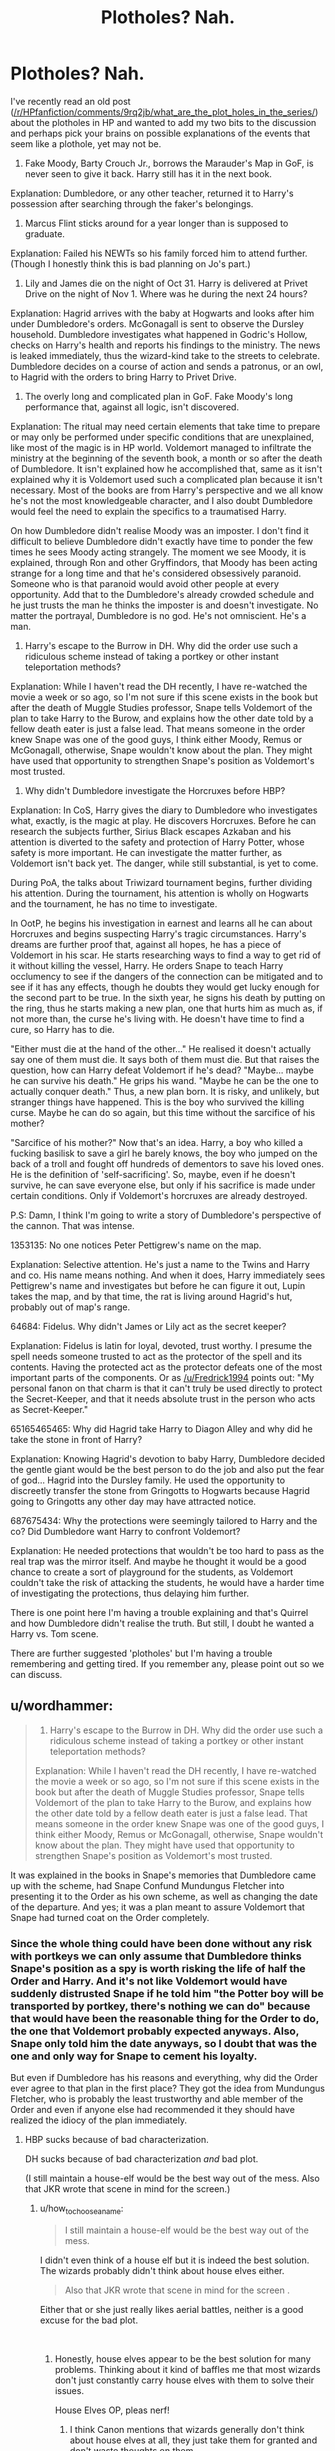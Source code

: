 #+TITLE: Plotholes? Nah.

* Plotholes? Nah.
:PROPERTIES:
:Author: JaimeJabs
:Score: 17
:DateUnix: 1542308533.0
:DateShort: 2018-Nov-15
:FlairText: Discussion
:END:
I've recently read an old post ([[/r/HPfanfiction/comments/9rq2jb/what_are_the_plot_holes_in_the_series/]]) about the plotholes in HP and wanted to add my two bits to the discussion and perhaps pick your brains on possible explanations of the events that seem like a plothole, yet may not be.

1) Fake Moody, Barty Crouch Jr., borrows the Marauder's Map in GoF, is never seen to give it back. Harry still has it in the next book.

Explanation: Dumbledore, or any other teacher, returned it to Harry's possession after searching through the faker's belongings.

2) Marcus Flint sticks around for a year longer than is supposed to graduate.

Explanation: Failed his NEWTs so his family forced him to attend further. (Though I honestly think this is bad planning on Jo's part.)

3) Lily and James die on the night of Oct 31. Harry is delivered at Privet Drive on the night of Nov 1. Where was he during the next 24 hours?

Explanation: Hagrid arrives with the baby at Hogwarts and looks after him under Dumbledore's orders. McGonagall is sent to observe the Dursley household. Dumbledore investigates what happened in Godric's Hollow, checks on Harry's health and reports his findings to the ministry. The news is leaked immediately, thus the wizard-kind take to the streets to celebrate. Dumbledore decides on a course of action and sends a patronus, or an owl, to Hagrid with the orders to bring Harry to Privet Drive.

4) The overly long and complicated plan in GoF. Fake Moody's long performance that, against all logic, isn't discovered.

Explanation: The ritual may need certain elements that take time to prepare or may only be performed under specific conditions that are unexplained, like most of the magic is in HP world. Voldemort managed to infiltrate the ministry at the beginning of the seventh book, a month or so after the death of Dumbledore. It isn't explained how he accomplished that, same as it isn't explained why it is Voldemort used such a complicated plan because it isn't necessary. Most of the books are from Harry's perspective and we all know he's not the most knowledgeable character, and I also doubt Dumbledore would feel the need to explain the specifics to a traumatised Harry.

On how Dumbledore didn't realise Moody was an imposter. I don't find it difficult to believe Dumbledore didn't exactly have time to ponder the few times he sees Moody acting strangely. The moment we see Moody, it is explained, through Ron and other Gryffindors, that Moody has been acting strange for a long time and that he's considered obsessively paranoid. Someone who is that paranoid would avoid other people at every opportunity. Add that to the Dumbledore's already crowded schedule and he just trusts the man he thinks the imposter is and doesn't investigate. No matter the portrayal, Dumbledore is no god. He's not omniscient. He's a man.

5) Harry's escape to the Burrow in DH. Why did the order use such a ridiculous scheme instead of taking a portkey or other instant teleportation methods?

Explanation: While I haven't read the DH recently, I have re-watched the movie a week or so ago, so I'm not sure if this scene exists in the book but after the death of Muggle Studies professor, Snape tells Voldemort of the plan to take Harry to the Burow, and explains how the other date told by a fellow death eater is just a false lead. That means someone in the order knew Snape was one of the good guys, I think either Moody, Remus or McGonagall, otherwise, Snape wouldn't know about the plan. They might have used that opportunity to strengthen Snape's position as Voldemort's most trusted.

6) Why didn't Dumbledore investigate the Horcruxes before HBP?

Explanation: In CoS, Harry gives the diary to Dumbledore who investigates what, exactly, is the magic at play. He discovers Horcruxes. Before he can research the subjects further, Sirius Black escapes Azkaban and his attention is diverted to the safety and protection of Harry Potter, whose safety is more important. He can investigate the matter further, as Voldemort isn't back yet. The danger, while still substantial, is yet to come.

During PoA, the talks about Triwizard tournament begins, further dividing his attention. During the tournament, his attention is wholly on Hogwarts and the tournament, he has no time to investigate.

In OotP, he begins his investigation in earnest and learns all he can about Horcruxes and begins suspecting Harry's tragic circumstances. Harry's dreams are further proof that, against all hopes, he has a piece of Voldemort in his scar. He starts researching ways to find a way to get rid of it without killing the vessel, Harry. He orders Snape to teach Harry occlumency to see if the dangers of the connection can be mitigated and to see if it has any effects, though he doubts they would get lucky enough for the second part to be true. In the sixth year, he signs his death by putting on the ring, thus he starts making a new plan, one that hurts him as much as, if not more than, the curse he's living with. He doesn't have time to find a cure, so Harry has to die.

"Either must die at the hand of the other..." He realised it doesn't actually say one of them must die. It says both of them must die. But that raises the question, how can Harry defeat Voldemort if he's dead? "Maybe... maybe he can survive his death." He grips his wand. "Maybe he can be the one to actually conquer death." Thus, a new plan born. It is risky, and unlikely, but stranger things have happened. This is the boy who survived the killing curse. Maybe he can do so again, but this time without the sarcifice of his mother?

"Sarcifice of his mother?" Now that's an idea. Harry, a boy who killed a fucking basilisk to save a girl he barely knows, the boy who jumped on the back of a troll and fought off hundreds of dementors to save his loved ones. He is the definition of 'self-sacrificing'. So, maybe, even if he doesn't survive, he can save everyone else, but only if his sacrifice is made under certain conditions. Only if Voldemort's horcruxes are already destroyed.

P.S: Damn, I think I'm going to write a story of Dumbledore's perspective of the cannon. That was intense.

1353135: No one notices Peter Pettigrew's name on the map.

Explanation: Selective attention. He's just a name to the Twins and Harry and co. His name means nothing. And when it does, Harry immediately sees Pettigrew's name and investigates but before he can figure it out, Lupin takes the map, and by that time, the rat is living around Hagrid's hut, probably out of map's range.

64684: Fidelus. Why didn't James or Lily act as the secret keeper?

Explanation: Fidelus is latin for loyal, devoted, trust worthy. I presume the spell needs someone trusted to act as the protector of the spell and its contents. Having the protected act as the protector defeats one of the most important parts of the components. Or as [[/u/Fredrick1994]] points out: "My personal fanon on that charm is that it can't truly be used directly to protect the Secret-Keeper, and that it needs absolute trust in the person who acts as Secret-Keeper."

65165465465: Why did Hagrid take Harry to Diagon Alley and why did he take the stone in front of Harry?

Explanation: Knowing Hagrid's devotion to baby Harry, Dumbledore decided the gentle giant would be the best person to do the job and also put the fear of god... Hagrid into the Dursley family. He used the opportunity to discreetly transfer the stone from Gringotts to Hogwarts because Hagrid going to Gringotts any other day may have attracted notice.

687675434: Why the protections were seemingly tailored to Harry and the co? Did Dumbledore want Harry to confront Voldemort?

Explanation: He needed protections that wouldn't be too hard to pass as the real trap was the mirror itself. And maybe he thought it would be a good chance to create a sort of playground for the students, as Voldemort couldn't take the risk of attacking the students, he would have a harder time of investigating the protections, thus delaying him further.

There is one point here I'm having a trouble explaining and that's Quirrel and how Dumbledore didn't realise the truth. But still, I doubt he wanted a Harry vs. Tom scene.

There are further suggested 'plotholes' but I'm having a trouble remembering and getting tired. If you remember any, please point out so we can discuss.


** u/wordhammer:
#+begin_quote
  5) Harry's escape to the Burrow in DH. Why did the order use such a ridiculous scheme instead of taking a portkey or other instant teleportation methods?

  Explanation: While I haven't read the DH recently, I have re-watched the movie a week or so ago, so I'm not sure if this scene exists in the book but after the death of Muggle Studies professor, Snape tells Voldemort of the plan to take Harry to the Burow, and explains how the other date told by a fellow death eater is just a false lead. That means someone in the order knew Snape was one of the good guys, I think either Moody, Remus or McGonagall, otherwise, Snape wouldn't know about the plan. They might have used that opportunity to strengthen Snape's position as Voldemort's most trusted.
#+end_quote

It was explained in the books in Snape's memories that Dumbledore came up with the scheme, had Snape Confund Mundungus Fletcher into presenting it to the Order as his own scheme, as well as changing the date of the departure. And yes; it was a plan meant to assure Voldemort that Snape had turned coat on the Order completely.
:PROPERTIES:
:Author: wordhammer
:Score: 17
:DateUnix: 1542311061.0
:DateShort: 2018-Nov-15
:END:

*** Since the whole thing could have been done without any risk with portkeys we can only assume that Dumbledore thinks Snape's position as a spy is worth risking the life of half the Order and Harry. And it's not like Voldemort would have suddenly distrusted Snape if he told him "the Potter boy will be transported by portkey, there's nothing we can do" because that would have been the reasonable thing for the Order to do, the one that Voldemort probably expected anyways. Also, Snape only told him the date anyways, so I doubt that was the one and only way for Snape to cement his loyalty.

But even if Dumbledore has his reasons and everything, why did the Order ever agree to that plan in the first place? They got the idea from Mundungus Fletcher, who is probably the least trustworthy and able member of the Order and even if anyone else had recommended it they should have realized the idiocy of the plan immediately.
:PROPERTIES:
:Author: how_to_choose_a_name
:Score: 13
:DateUnix: 1542320647.0
:DateShort: 2018-Nov-16
:END:

**** HBP sucks because of bad characterization.

DH sucks because of bad characterization /and/ bad plot.

(I still maintain a house-elf would be the best way out of the mess. Also that JKR wrote that scene in mind for the screen.)
:PROPERTIES:
:Author: abnormalopinion
:Score: 7
:DateUnix: 1542325656.0
:DateShort: 2018-Nov-16
:END:

***** u/how_to_choose_a_name:
#+begin_quote
  I still maintain a house-elf would be the best way out of the mess.
#+end_quote

I didn't even think of a house elf but it is indeed the best solution. The wizards probably didn't think about house elves either.

#+begin_quote
  Also that JKR wrote that scene in mind for the screen .
#+end_quote

Either that or she just really likes aerial battles, neither is a good excuse for the bad plot.

​
:PROPERTIES:
:Author: how_to_choose_a_name
:Score: 3
:DateUnix: 1542327069.0
:DateShort: 2018-Nov-16
:END:

****** Honestly, house elves appear to be the best solution for many problems. Thinking about it kind of baffles me that most wizards don't just constantly carry house elves with them to solve their issues.

House Elves OP, pleas nerf!
:PROPERTIES:
:Author: Hellothere_1
:Score: 5
:DateUnix: 1542330366.0
:DateShort: 2018-Nov-16
:END:

******* I think Canon mentions that wizards generally don't think about house elves at all, they just take them for granted and don't waste thoughts on them.

You could probably send a house elf to assassinate every single pureblood and no witch or wizard would ever make the connection between "assassin with powerful magic that gets through all defenses" and "house elf".
:PROPERTIES:
:Author: how_to_choose_a_name
:Score: 5
:DateUnix: 1542336857.0
:DateShort: 2018-Nov-16
:END:

******** I remember one time-travel fic where Harry kills every pureblood supremacist and The Quibbler says the killer is a house-elf organization or something
:PROPERTIES:
:Author: lastyearstudent12345
:Score: 4
:DateUnix: 1542340480.0
:DateShort: 2018-Nov-16
:END:

********* Oh right, I forgot the Quibbler, but I think that would just make the rest of the wizarding world believe it even less ;)
:PROPERTIES:
:Author: how_to_choose_a_name
:Score: 5
:DateUnix: 1542340984.0
:DateShort: 2018-Nov-16
:END:


********* That sounds a bit Blotty. In a hilarious way.
:PROPERTIES:
:Author: Twinborne
:Score: 1
:DateUnix: 1542350870.0
:DateShort: 2018-Nov-16
:END:


*** Oh, I forgot that part. Thanks.
:PROPERTIES:
:Author: JaimeJabs
:Score: 1
:DateUnix: 1542315020.0
:DateShort: 2018-Nov-16
:END:


** tl;dr things happening off-screen aren't a plot hole and with magic there are no plotholes.
:PROPERTIES:
:Author: ForumWarrior
:Score: 19
:DateUnix: 1542309462.0
:DateShort: 2018-Nov-15
:END:


** [deleted]
:PROPERTIES:
:Score: 8
:DateUnix: 1542314561.0
:DateShort: 2018-Nov-16
:END:

*** There is also that hissing is not a very discernable sound. Human brain can easily ignore it as a background sound, as oppose to the implied speech by Harry.
:PROPERTIES:
:Author: JaimeJabs
:Score: 10
:DateUnix: 1542315206.0
:DateShort: 2018-Nov-16
:END:

**** I would assume the easiest explanation would be that the occupants of Hogwarts are really used to intermittent ambient noises. Considering Harry asked if the others heard a voice, they wouldn't be thinking a hissing or distant stone grinding sound could be what Harry was referring to; the sound would be too easily explained by any number of other sources. The simplist source im thinking of would be the moving staircase that near constantly is making a stone against stone grinding sound at random levels of the castle. That sound when reverberating off of multiple stone walls could come off as a distant hissing sound in certain locations of the castle, so the kids would assume a hissing sound would be the staircase moving.

Didn't Harry/Hermione/Ron just get off of the staircases when Harry started hearing the voice? Seems like they would think a hissing sound would be a staircase moving far away from them.
:PROPERTIES:
:Author: Kitten_Wizard
:Score: 7
:DateUnix: 1542317431.0
:DateShort: 2018-Nov-16
:END:


**** [deleted]
:PROPERTIES:
:Score: 2
:DateUnix: 1542315560.0
:DateShort: 2018-Nov-16
:END:

***** The big snake is in the sewer pipes however, so that (and the walls) should dampen the sound considerably.
:PROPERTIES:
:Author: Hellstrike
:Score: 2
:DateUnix: 1542370303.0
:DateShort: 2018-Nov-16
:END:


** Here's a good one: how the /fuck/ did Ron have Parseltongue in DH? I don't care that Harry talks in his sleep. That's a dumb explanation, and some 11th-hour, Deus ex machina bullshit right there.
:PROPERTIES:
:Author: Twinborne
:Score: 6
:DateUnix: 1542351138.0
:DateShort: 2018-Nov-16
:END:

*** Yeah, that always bugged me as trying to spin Ron into a necessary character after screwing him over at the camp scenes.
:PROPERTIES:
:Author: JaimeJabs
:Score: 2
:DateUnix: 1542355249.0
:DateShort: 2018-Nov-16
:END:

**** But he didn't need to be. And the camp scenes were some of the best Ron scenes to me. He's the most normal of the trio, a kid out of his depth.

He already had his "necessary character" moment when he saved Harry and killed the Locket, his redemption for abandoning his friends. /That/ was good. /Suddenly Serpent-tongue/ wasn't.

Seriously, /Ginny/ as a Parselmouth would have been more believable.
:PROPERTIES:
:Author: Twinborne
:Score: 8
:DateUnix: 1542359479.0
:DateShort: 2018-Nov-16
:END:

***** Now, that would've been awesome. Ginny facing his demons just before the final battle. It would have added a nice layer to Ginny's faded character.
:PROPERTIES:
:Author: JaimeJabs
:Score: 8
:DateUnix: 1542369497.0
:DateShort: 2018-Nov-16
:END:

****** Exactly. But that's why fanfics are a thing. And it's a good thing.
:PROPERTIES:
:Author: Twinborne
:Score: 2
:DateUnix: 1542444824.0
:DateShort: 2018-Nov-17
:END:


** Yeah, even that top comment wasn't actual plotholes.
:PROPERTIES:
:Author: AutumnSouls
:Score: 5
:DateUnix: 1542311819.0
:DateShort: 2018-Nov-15
:END:


** u/LittenInAScarf:
#+begin_quote
  3) Lily and James die on the night of Oct 31. Harry is delivered at Privet Drive on the night of Nov 1. Where was he during the next 24 hours?

  Explanation: Hagrid arrives with the baby at Hogwarts and looks after him under Dumbledore's orders. McGonagall is sent to observe the Dursley household. Dumbledore investigates what happened in Godric's Hollow, checks on Harry's health and reports his findings to the ministry. The news is leaked immediately, thus the wizard-kind take to the streets to celebrate. Dumbledore decides on a course of action and sends a patronus, or an owl, to Hagrid with the orders to bring Harry to Privet Drive.
#+end_quote

Unlikely, as that implies Hagrid flew first to Hogwarts, and there's no Invisibility Booster mentioned on Sirius' Bike like the Weasley's Car has. Godric's Hollow is in the West Country/Devon to the Highlands of Scotland, somewhere near Inverness and Loch Ness. (Highlands near a Loch, it's the best guess on Hogwarts Location) That's over 600 miles and THEN flew the same Motorcycle from Hogwarts to Surrey. That's another 560 odd miles.

We know Hagrid can be irresponsible, but carrying a baby on a flying Motorcycle close to 1200 miles is a stretch even for him, isn't it?

Technically a Plothole, and from an interviiew "JKR: I know, exactly! That's how I feel as well. Yeah, so okay. Obviously Dumbledore could cast a spell on a dwelling that would immediately alert him if something happened to it. (SU: Oh.) So he could know instantaneously. That's not a problem at all. And then he could dispatch Hagrid and so on. I think The Scottish Book will have to answer that question. (SU, MA, and JN laugh) I'm gonna have to really go back through notes and either admit that I lost twenty four hours or I don't know, hurriedly come up with some back story to fill in. (SU laughs) Either way, you either get to be right, or you get more story. So you can't complain."
:PROPERTIES:
:Author: LittenInAScarf
:Score: 3
:DateUnix: 1542317356.0
:DateShort: 2018-Nov-16
:END:


** 5) Harry escaping? Well Snape got the info from Mundungus who is too useless to keep information. But he wasn't in the "Light" side anymore (at least to Voldemort's eyes) so he hadn't even to give this information to Voldemort to consolidate his place as he wasn't supposed to get such info in the first place. He could just have said nothing and still give Mundungus the idea to portkey Harry earlier or something like this. But hey, it was Dumbledore's portrait plan so... as always with him, why do simple.

64684) I also like that a Fidelius secret couldn't be given to a protected person as it wouldn't really be a show of trust. But why not put Dumbledore as Secret Keeper? There was hardly any easier choice as he'd have been so hard to get the information from and really who could think him a traitor? Pettigrew? Ok they may not have thought him possibly a traitor compared to werewolf Remus and Black Sirius (and even this is a weak argument as I don't think James wouldn't have trusted them after so knowing them for so long) but clearly when it comes to fighting capabilities, Sirius (and Remus? I don't remember if he stated it or not) seemed to think Pettigrew the least talented of them and clearly a follower so I would think James would think so too so why give him the secret as he would have been the easiest to break.

687675434) "A playground for students" Sorry but that's like the worst idea ever. All those traps could have killed unsuspecting students while letting Voldemort pass unscathed. It would have been way more intelligent to make harder traps that would have make it even harder and longer to analyze and while passing through it, would have fatigued Voldemort if he had to fight him later. Still using the mirror (maybe as a trap but I doubt JKR thought so hard about that) while not putting the real stone in it as more protection (secretively giving it back to the Flamel or putting it under Fidelius). As for the student safety, an age line and a Caterwauling Charm would have avoided useless risks of injuries while letting only adults and informing Dumbledore if someone was to try to access this place.

875) Another thing that could be passed as negligence from Dumbledore, how could he not know it was a Basilisk if Hermione found it. Potentially dangerous beast most likely linked to snakes that can petrify (+Myrtle -> maybe kill?). Even if he hadn't thought the chicken killed as another clue, the rest should have been enough. Last, how come no Ghost or portrait saw such a huge beast while it was roaming in the corridor. Ok he was mostly moving through pipes but the petrified students weren't attacked in pipes. This is possible that it was not seen but I think it highly unlikely.
:PROPERTIES:
:Author: MoleOfWar
:Score: 2
:DateUnix: 1542319595.0
:DateShort: 2018-Nov-16
:END:


** Definitely some of these plotholes are just things that have never been explained or shown within the scope of the books. Things are allowed to happen off screen.
:PROPERTIES:
:Author: thebadams
:Score: 2
:DateUnix: 1542321528.0
:DateShort: 2018-Nov-16
:END:


** Regarding the Fidelius: If that was true, then how do we explain Bill Weasley being the SK for his own cottage? There certainly is an explanation in there somewhere, but it can't be your proposed one. We know Bill's Fidelius works, so it can't be true that his work was shabby.

I once read an interesting one in which Lily suspected James to be the traitor, and therefore the Fidelius couldn't be cast upon him, nor her, because their trust was broken. They entrusted it to Peter, whom both of them still had faith in (for the reason stated by Sirius that he was "too obvious").
:PROPERTIES:
:Author: UndeadBBQ
:Score: 2
:DateUnix: 1542355354.0
:DateShort: 2018-Nov-16
:END:

*** If Lily genuinely believed that, then it would probably have been in her best interest to not hide alongside him.
:PROPERTIES:
:Author: Fredrik1994
:Score: 1
:DateUnix: 1542434100.0
:DateShort: 2018-Nov-17
:END:

**** I'm not quite sure what it was. I just remember her having a good reason not to go.

I used it more as an example of the Fidelius mechanics, to be honest.
:PROPERTIES:
:Author: UndeadBBQ
:Score: 2
:DateUnix: 1542447218.0
:DateShort: 2018-Nov-17
:END:

***** We know magical ownership can be a big deal in the series. It's entirely possible that the issue here is property ownership. Since James owned the Potter estate, he cannot be the secret keeper if a condition for the spell is that the true owner must trust /someone else/ to keep their secret. Lily is disqualified for the same reason- by marrying James, she was recognized as a Potter with a joint claim to the property, shared with James.

However, I can't recall if Shell Cottage /belonged/ to Bill and Fleur, or if they were just /borrowing/ it from someone else. If they owned it, my theory holds no water. But if they were just borrowing it (from Great Aunt Muriel, I think), then Bill and Fleur aren't disqualified from being secret keepers because it's still somebody else's property, magically and officially speaking. As long as they merely borrow the property, they can be the secret keeper on behalf of the real owner.
:PROPERTIES:
:Author: 80000chorus
:Score: 1
:DateUnix: 1542842994.0
:DateShort: 2018-Nov-22
:END:

****** While you raise a valid justification, it's also one that is very easy to work-around -- simply throw them into someone else's safe-house and then make James or Lily the Secret Keeper.

You don't even need to reveal the secret to the owner of the property if you want to ensure 100% safety (even if a traitor wouldn't be able to reveal the location, he/she could steal the baby away by coming in while James and Lily are sleeping or similar).
:PROPERTIES:
:Author: Fredrik1994
:Score: 3
:DateUnix: 1542928670.0
:DateShort: 2018-Nov-23
:END:


** I believe JKR said something at some point about Harry sneaking back in to get the map back off-page and later regretting that she didn't take the opportunity to dispose of it permanently.

As for how Dumbleore was fooled... well, he's good, but he's not infallible. Barty is the only character to successfully fool him in the entire series, backstories included. Grindelwald kind of did, but manipulated emotions more than anything else. And Barty, frankly, was brilliant. He'd already demonstrated a solid acting ability in court, plus Moody was right there in his room to be interrogated at will.

The plan might seem a little convoluted at first glance, but it would have allowed Voldemort to return without it being publicised. People would have presumed Harry had been killed in the maze and as a bonus, it would have destroyed both Dumbledore and the Ministry. We also don't know the requirements of the ritual. Some form of trial or hardship may have been required within a certain time range to prove their emnity.
:PROPERTIES:
:Author: Macallion
:Score: 2
:DateUnix: 1542371847.0
:DateShort: 2018-Nov-16
:END:


** u/Deathcrow:
#+begin_quote
  1) Fake Moody, Barty Crouch Jr., borrows the Marauder's Map in GoF, is never seen to give it back. Harry still has it in the next book.
#+end_quote

I've just recently had a discussion here where I took the stance that things that aren't explained can be plotholes (if every imaginable explanation is nonsensical), but here this is not the case. There are plenty of mundane ways how Harry could have gotten the map back. We really don't need to see it.

Not a plothole.

#+begin_quote
  The overly long and complicated plan in GoF. Fake Moody's long performance that, against all logic, isn't discovered.
#+end_quote

IMHO the whole setup of GoF is the biggest plothole in the whole series, but because of the [[https://tvtropes.org/pmwiki/pmwiki.php/Main/RuleOfCool][Rule of Cool]] I often let it slide.

#+begin_quote
  Explanation: The ritual may need certain elements that take time to prepare or may only be performed under specific conditions that are unexplained, like most of the magic is in HP world.
#+end_quote

I hate that explanation. Draught of the Living Death and dark dank cells exist for a reason. Harry Potter disappearing without a trace right out of Hogwarts and everyone panicking for months is probably beneficial as well.

#+begin_quote
  On how Dumbledore didn't realise Moody was an imposter. I don't find it difficult to believe Dumbledore didn't exactly have time to ponder the few times he sees Moody acting strangely.
#+end_quote

That's an ok explanation, but it doesn't mesh well. Dumbledore constantly alternates between being clever on the level of genius and also kinda dense (he had a possessed professor before, you would think Dumbledore would take /some/ precautions against something like this happening again. It's bordering on the retarded to be this blindsighted for *months*, particularly when you have lots of reasons for suspicion after Harry's name comes out).

#+begin_quote
  Explanation: Fidelus is latin for loyal, devoted, trust worthy. I presume the spell needs someone trusted to act as the protector of the spell and its contents. Having the protected act as the protector defeats one of the most important parts of the components.
#+end_quote

Two words: Shell cottage.

#+begin_quote
  Why did Hagrid take Harry to Diagon Alley and why did he take the stone in front of Harry?
#+end_quote

Because Dumbledore wanted Harry to know about the stone. This is obvious. Do you think Dumbledore accidentally gave Harry the cloak and then Harry accidentally found the Mirror?

#+begin_quote
  But still, I doubt he wanted a Harry vs. Tom scene.
#+end_quote

Maybe, maybe not. But he probably wanted Harry to be his ace in the hole in case things go awry. In any case making the traps for the stone so easy is mighty suspicious.

#+begin_quote
  And maybe he thought it would be a good chance to create a sort of playground for the students, as Voldemort couldn't take the risk of attacking the students, he would have a harder time of investigating the protections, thus delaying him further.
#+end_quote

This sounds extremely silly and reminds me more of whackjob!Dumbles from some fanfics. Surely the same could have been accomplished without putting students in danger (the traps are potentially deadly).
:PROPERTIES:
:Author: Deathcrow
:Score: 4
:DateUnix: 1542321057.0
:DateShort: 2018-Nov-16
:END:

*** And yet, three first years passed them relatively unscated. The only injury they received was Ron's head injury and it was idiotic of them to act as pieces anyway.

In my head, I always imagined the difficulty of the fake protections as relative to the challenger. Like a difficulty settings of a video game.
:PROPERTIES:
:Author: JaimeJabs
:Score: 1
:DateUnix: 1542331523.0
:DateShort: 2018-Nov-16
:END:

**** u/Deathcrow:
#+begin_quote
  The only injury they received was Ron's head injury and it was idiotic of them to act as pieces anyway.
#+end_quote

A blow to the head is not a [[https://tvtropes.org/pmwiki/pmwiki.php/Main/TapOnTheHead][magic off button for humans]]. If Ron had brain swelling/bleeding he could have gotten brain damage (not that anyone would have noticed) or might have died.

Devil's Snare definitely seems deadly if you don't know what to do and then there's the deadly potions riddle too.

Conclusion: Not sure what you're getting at.
:PROPERTIES:
:Author: Deathcrow
:Score: 2
:DateUnix: 1542332235.0
:DateShort: 2018-Nov-16
:END:
